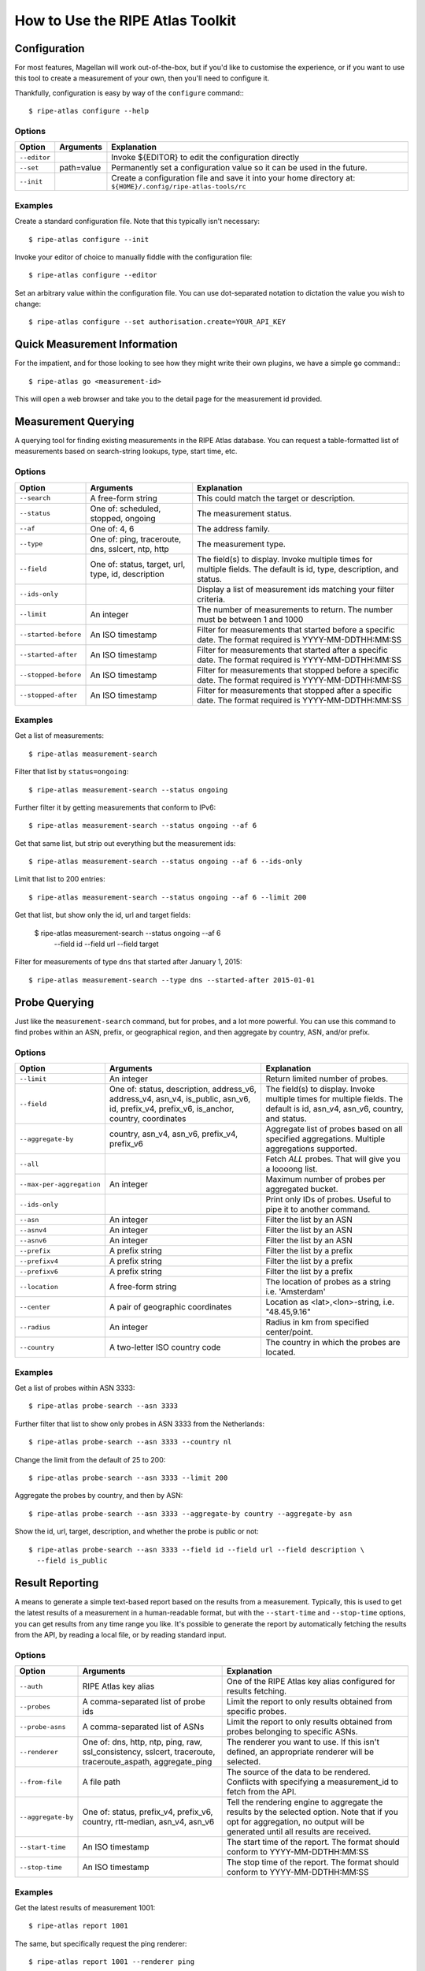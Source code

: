 .. _use:

How to Use the RIPE Atlas Toolkit
*********************************

.. _use-configure:

Configuration
=============

For most features, Magellan will work out-of-the-box, but if you'd like to
customise the experience, or if you want to use this tool to create a
measurement of your own, then you'll need to configure it.

Thankfully, configuration is easy by way of the ``configure`` command:::

    $ ripe-atlas configure --help


.. _use-configure-options:

Options
-------

==================  =================   ========================================
Option              Arguments           Explanation
==================  =================   ========================================
``--editor``                            Invoke ${EDITOR} to edit the
                                        configuration directly

``--set``           path=value          Permanently set a configuration value so
                                        it can be used in the future.

``--init``                              Create a configuration file and save it
                                        into your home directory at:
                                        ``${HOME}/.config/ripe-atlas-tools/rc``
==================  =================   ========================================


.. _use-configure-examples:

Examples
--------

Create a standard configuration file.  Note that this typically isn't
necessary::

    $ ripe-atlas configure --init

Invoke your editor of choice to manually fiddle with the configuration file::

    $ ripe-atlas configure --editor

Set an arbitrary value within the configuration file.  You can use dot-separated
notation to dictation the value you wish to change::

    $ ripe-atlas configure --set authorisation.create=YOUR_API_KEY


.. _use-go:

Quick Measurement Information
=============================

For the impatient, and for those looking to see how they might write their own
plugins, we have a simple ``go`` command:::

    $ ripe-atlas go <measurement-id>

This will open a web browser and take you to the detail page for the measurement
id provided.


.. _use-measurements:

Measurement Querying
====================

A querying tool for finding existing measurements in the RIPE Atlas database.
You can request a table-formatted list of measurements based on search-string
lookups, type, start time, etc.


.. _use-measurements-options:

Options
-------

============================  ==================  ==============================
Option                        Arguments           Explanation
============================  ==================  ==============================
``--search``                  A free-form string  This could match the target or
                                                  description.

``--status``                  One of: scheduled,  The measurement status.
                              stopped, ongoing

``--af``                      One of: 4, 6        The address family.

``--type``                    One of: ping,       The measurement type.
                              traceroute, dns,
                              sslcert, ntp,
                              http

``--field``                   One of: status,     The field(s) to display.
                              target, url, type,  Invoke multiple times for
                              id, description     multiple fields. The default
                                                  is id, type, description, and
                                                  status.

``--ids-only``                                    Display a list of measurement
                                                  ids matching your filter
                                                  criteria.

``--limit``                   An integer          The number of measurements to
                                                  return.  The number must be
                                                  between 1 and 1000

``--started-before``          An ISO timestamp    Filter for measurements that
                                                  started before a specific
                                                  date. The format required is
                                                  YYYY-MM-DDTHH:MM:SS

``--started-after``           An ISO timestamp    Filter for measurements that
                                                  started after a specific date.
                                                  The format required is
                                                  YYYY-MM-DDTHH:MM:SS

``--stopped-before``          An ISO timestamp    Filter for measurements that
                                                  stopped before a specific
                                                  date. The format required is
                                                  YYYY-MM-DDTHH:MM:SS

``--stopped-after``           An ISO timestamp    Filter for measurements that
                                                  stopped after a specific date.
                                                  The format required is
                                                  YYYY-MM-DDTHH:MM:SS
============================  ==================  ==============================


.. _use-measurements-examples:

Examples
--------

Get a list of measurements::

    $ ripe-atlas measurement-search

Filter that list by ``status=ongoing``::

    $ ripe-atlas measurement-search --status ongoing

Further filter it by getting measurements that conform to IPv6::

    $ ripe-atlas measurement-search --status ongoing --af 6

Get that same list, but strip out everything but the measurement ids::

    $ ripe-atlas measurement-search --status ongoing --af 6 --ids-only

Limit that list to 200 entries::

    $ ripe-atlas measurement-search --status ongoing --af 6 --limit 200

Get that list, but show only the id, url and target fields:

    $ ripe-atlas measurement-search --status ongoing --af 6 \
      --field id --field url --field target

Filter for measurements of type ``dns`` that started after January 1, 2015::

    $ ripe-atlas measurement-search --type dns --started-after 2015-01-01


.. _use-probes:

Probe Querying
==============

Just like the ``measurement-search`` command, but for probes, and a lot more powerful.
You can use this command to find probes within an ASN, prefix, or geographical
region, and then aggregate by country, ASN, and/or prefix.


.. _use-probes-options:

Options
-------

============================  ==================  ==============================
Option                        Arguments           Explanation
============================  ==================  ==============================
``--limit``                   An integer          Return limited number of
                                                  probes.

``--field``                   One of: status,     The field(s) to display.
                              description,        Invoke multiple times for
                              address_v6,         multiple fields. The default
                              address_v4,         is id, asn_v4, asn_v6,
                              asn_v4, is_public,  country, and status.
                              asn_v6, id,
                              prefix_v4,
                              prefix_v6,
                              is_anchor,
                              country,
                              coordinates

``--aggregate-by``            country, asn_v4,    Aggregate list of probes based
                              asn_v6,             on all specified aggregations.
                              prefix_v4,          Multiple aggregations
                              prefix_v6           supported.

``--all``                                         Fetch *ALL* probes. That will
                                                  give you a loooong list.

``--max-per-aggregation``     An integer          Maximum number of probes per
                                                  aggregated bucket.

``--ids-only``                                    Print only IDs of probes.
                                                  Useful to pipe it to another
                                                  command.

``--asn``                     An integer          Filter the list by an ASN

``--asnv4``                   An integer          Filter the list by an ASN

``--asnv6``                   An integer          Filter the list by an ASN

``--prefix``                  A prefix string     Filter the list by a prefix

``--prefixv4``                A prefix string     Filter the list by a prefix

``--prefixv6``                A prefix string     Filter the list by a prefix

``--location``                A free-form string  The location of probes as a
                                                  string i.e. 'Amsterdam'

``--center``                  A pair of           Location as
                              geographic          <lat>,<lon>-string, i.e.
                              coordinates         "48.45,9.16"

``--radius``                  An integer          Radius in km from specified
                                                  center/point.

``--country``                 A two-letter        The country in which the
                              ISO country code    probes are located.
============================  ==================  ==============================


.. _use-probes-examples:

Examples
--------

Get a list of probes within ASN 3333::

    $ ripe-atlas probe-search --asn 3333

Further filter that list to show only probes in ASN 3333 from the Netherlands::

    $ ripe-atlas probe-search --asn 3333 --country nl

Change the limit from the default of 25 to 200::

    $ ripe-atlas probe-search --asn 3333 --limit 200

Aggregate the probes by country, and then by ASN::

    $ ripe-atlas probe-search --asn 3333 --aggregate-by country --aggregate-by asn

Show the id, url, target, description, and whether the probe is public or not::

    $ ripe-atlas probe-search --asn 3333 --field id --field url --field description \
      --field is_public


.. _use-report:

Result Reporting
================

A means to generate a simple text-based report based on the results from a
measurement.  Typically, this is used to get the latest results of a measurement
in a human-readable format, but with the ``--start-time`` and ``--stop-time``
options, you can get results from any time range you like. It's possible to generate the report by automatically fetching the results from the API, by reading a local file, or by reading standard input.


.. _use-report-options:

Options
-------

==================  ==================  ========================================
Option              Arguments           Explanation
==================  ==================  ========================================
``--auth``          RIPE Atlas key      One of the RIPE Atlas key alias 
                    alias               configured for results fetching.

``--probes``        A comma-separated   Limit the report to only results
                    list of probe ids   obtained from specific probes.

``--probe-asns``    A comma-separated   Limit the report to only results
                    list of ASNs        obtained from probes belonging to
                                        specific ASNs.

``--renderer``      One of: dns, http,  The renderer you want to use. If this
                    ntp, ping, raw,     isn't defined, an appropriate renderer
                    ssl_consistency,    will be selected.
                    sslcert,
                    traceroute,
                    traceroute_aspath,
                    aggregate_ping

``--from-file``     A file path         The source of the data to be
                                        rendered. Conflicts with
                                        specifying a measurement_id to
                                        fetch from the API.

``--aggregate-by``  One of: status,     Tell the rendering engine to aggregate
                    prefix_v4,          the results by the selected option. Note
                    prefix_v6,          that if you opt for aggregation, no
                    country,            output will be generated until all
                    rtt-median,         results are received.
                    asn_v4, asn_v6

``--start-time``    An ISO timestamp    The start time of the report. The format
                                        should conform to YYYY-MM-DDTHH:MM:SS

``--stop-time``     An ISO timestamp    The stop time of the report. The format
                                        should conform to YYYY-MM-DDTHH:MM:SS
==================  ==================  ========================================


.. _use-report-examples:

Examples
--------

Get the latest results of measurement 1001::

    $ ripe-atlas report 1001

The same, but specifically request the ping renderer::

    $ ripe-atlas report 1001 --renderer ping

Aggregate those results by country::

    $ ripe-atlas report 1001 --aggregate-by country

Get results from the same measurement, but show all results from the first week
of 2015::

    $ ripe-atlas report 1001 --start-time 2015-01-01 --stop-time 2015-01-07

Get results from the first day of 2015 until right now::

    $ ripe-atlas report 1001 --start-time 2015-01-01

Pipe the contents of an arbitrary file into the renderer.  The rendering
engine will be guessed from the first line of input::

    $ cat /path/to/file/full/of/results | ripe-atlas report

The same, but point Magellan to a file deliberately rather than using a pipe::

    $ ripe-atlas report --from-file /path/to/file/full/of/results


.. _use-stream:

Result Streaming
================

Connect to the streaming API and render the results in real-time as they come
in.

.. _use-stream-options:

Options
-------

==================  ==================  ========================================
Option              Arguments           Explanation
==================  ==================  ========================================
``--auth``          RIPE Atlas key      One of the RIPE Atlas key alias 
                    alias               configured for results fetching.

``--limit``         A number < 1000     The maximum number of results you want
                                        to stream.  The default is to stream
                                        forever until you hit ``Ctrl+C``.

``--renderer``      One of: dns, http,  The renderer you want to use. If this
                    ntp, ping, raw,     isn't defined, an appropriate renderer
                    ssl_consistency,    will be selected.
                    sslcert,
                    traceroute,
                    traceroute_aspath,
                    aggregate_ping
==================  ==================  ========================================


.. _use-stream-examples:

Examples
--------

Stream the results from measurement #1001::

    $ ripe-atlas stream 1001

Limit those results to 500::

    $ ripe-atlas stream 1001 --limit 500

Specify a renderer::

    $ ripe-atlas stream 1001 --renderer ping

Combine for fun and profit::

    $ ripe-atlas stream 1001 --renderer ping --limit 500


.. _use-measure:

Measurement Creation
====================

The most complicated command we have, this will create a measurement (given a
plethora of options) and begin streaming the results back to you in a
standardised rendered form.

It's invoked by using a special positional argument that dictates the type of
measurement you want to create.  This also unlocks special options, specific to
that type.  See the :ref:`examples <use-measure-examples>` for more information.


.. _use-measure-options:

Options
-------

All measurements share a base set of options.

======================  ==================  ====================================
Option                  Arguments           Explanation
======================  ==================  ====================================
``--renderer``          One of: dns, http,  The renderer you want to use. If
                        ntp, ping, raw,     this isn't defined, an appropriate
                        ssl_consistency,    renderer will be selected.
                        sslcert,
                        traceroute,
                        traceroute_aspath,
                        aggregate_ping

``--dry-run``                               Do not create the measurement, only
                                            show its definition.

``--auth``              An API key          The API key you want to use to
                                            create the measurement.

``--af``                One of: 4, 6        The address family, either 4 or 6.
                                            The default is a guess based on the
                                            target, favouring 6.

``--description``       A free-form string  The description/name of your new
                                            measurement.

``--target``            A domain or IP      The target, either a domain name or
                                            IP address. If creating a DNS
                                            measurement, the absence of this
                                            option will imply that you wish to
                                            use the probe's resolver.

``--no-report``                             Don't wait for a response from the
                                            measurement, just return the URL at
                                            which you can later get information
                                            about the measurement.

``--resolve-on-probe``                      Flag that indicates that a name 
                                            should be resolved (using DNS) on 
                                            the probe. Otherwise it will be 
                                            resolved on the RIPE Atlas servers.

``--interval``          An integer          Rather than run this measurement as
                                            a one-off (the default), create this
                                            measurement as a recurring one, with
                                            an interval of n seconds between
                                            attempted measurements. This option
                                            implies ``--no-report``.

``--from-area``         One of: WW, West,   The area from which you'd like to
                        North-Central,      select your probes.
                        South-Central,
                        North-East,
                        South-East

``--from-country``      A two-letter ISO    The country from which you'd like to
                        country code        select your probes.

``--from-prefix``       A prefix string     The prefix from which you'd like to
                                            select your probes.

``--from-asn``          An ASN number       The ASN from which you'd like to
                                            select your probes.

``--from-probes``       A comma-separated   Probes you want to use in your
                        list of probe ids   measurement.

``--from-measurement``  A measurement id    A measurement id which you want to
                                            use as the basis for probe selection
                                            in your new measurement.  This is a
                                            handy way to re-create a measurement
                                            under conditions similar to another
                                            measurement.

``--probes``            An integer          The number of probes you want to
                                            use.

``--include-tag``       A tag name          Include only probes that are marked
                                            with this tag.  Note that this
                                            option may be repeated.

``--exclude-tag``       A tag name          Exclude probes that are marked with
                                            this tag. Note that this option may
                                            be repeated.
``--measurement-tags``  A comma-separated   Measurement tags to be applied to
                        list of             the newly created measurement.
                        measurement tags
======================  ==================  ====================================

.. _use-measure-options-ping:

Ping-Specific Options
:::::::::::::::::::::

======================  ==================  ====================================
Option                  Arguments           Explanation
======================  ==================  ====================================
``--packets``           An integer          The number of packets sent

``--size``              An integer          The size of packets sent

``--packet-interval``   An integer
======================  ==================  ====================================

.. _use-measure-options-traceroute:

Traceroute-Specific Options
:::::::::::::::::::::::::::

=============================  ==================  ====================================
Option                         Arguments           Explanation
=============================  ==================  ====================================
``--packets``                  An integer          The number of packets sent

``--size``                     An integer          The size of packets sent

``--protocol``                 One of: ICMP, UDP,  The protocol used.  For DNS
                               TCP                 measurements, this is limited to UDP
                                                   and TCP, but traceroutes may use
                                                   ICMP as well.

``--timeout``                  An integer          The timeout per-packet

``--dont-fragment``                                Don't Fragment the packet

``--paris``                    An integer          Use Paris. Value must be
                                                   between 0 and 64.If 0, a
                                                   standard traceroute will be
                                                   performed.

``--first-hop``                An integer          Value must be between 1 and
                                                   255.

``--max-hops``                 An integer          Value must be between 1 and
                                                   255.

``--port``                     An integer          Destination port, valid for
                                                   TCP only.

``--destination-option-size``  An integer          IPv6 destination option
                                                   header.

``--hop-by-hop-option-size``   An integer          IPv6 hop by hop option header.
=============================  ==================  ====================================


.. _use-measure-options-dns:

DNS-Specific Options
::::::::::::::::::::

============================  ==================  ==============================
Option                        Arguments           Explanation
============================  ==================  ==============================
``--query-class``             One of: IN, CHAOS   The query class.  The default
                                                  is "IN"

``--query-type``              One of: A, SOA,     The query type.  The default
                              TXT, SRV, SSHFP,    is "A"
                              TLSA, NSEC, DS,
                              AAAA, CNAME,
                              DNSKEY, NSEC3,
                              PTR, HINFO,
                              NSEC3PARAM, NS,
                              MX, RRSIG, ANY

``--query-argument``          A string            The DNS label to query.

``--set-cd-bit``                                  Set the DNSSEC Checking
                                                  Disabled flag (RFC4035)

``--set-do-bit``                                  Set the DNSSEC OK flag
                                                  (RFC3225)

``--set-nsid-bit``                                Include an EDNS name server.
                                                  ID request with the query.

``--udp-payload-size``        An integer          May be any integer between 512
                                                  and 4096 inclusive.

``--set-rd-bit``                                  Set the Recursion Desired
                                                  flag.

``--retry``                   An integer          Number of times to retry.
============================  ==================  ==============================


.. _use-measure-options-sslcert:

SSL Certificate-Specific Options
::::::::::::::::::::::::::::::::

============================  ==================  ==============================
Option                        Arguments           Explanation
============================  ==================  ==============================
``--port``                    An integer          The port to query
============================  ==================  ==============================


.. _use-measure-options-http:

HTTP-Specific Options
:::::::::::::::::::::

============================  ==================  ==============================
Option                        Arguments           Explanation
============================  ==================  ==============================
``--header-bytes``            An integer          The maximum number of bytes to
                                                  retrieve from the header
``--version``                 A string            The HTTP version to use
``--method``                  A string            The HTTP method to use
``--path``                    A string            The path on the webserver
``--query-string``            A string            An arbitrary query string
``--user-agent``              A string            An arbitrary user agent
``--body-bytes``              An integer          The maximum number of bytes to
                                                  retrieve from the body
``--timing-verbosity``        One of: 0, 1, 2     The amount of timing
                                                  information you want returned.
                                                  1 returns the time to read, to
                                                  connect, and to first byte, 2
                                                  returns timing information per
                                                  read system call.  0 (default)
                                                  returns no additional timing
                                                  information.
============================  ==================  ==============================


.. _use-measure-options-ntp:

NTP-Specific Options
::::::::::::::::::::

============================  ==================  ==============================
Option                        Arguments           Explanation
============================  ==================  ==============================
``--packets``                 An integer          The number of packets sent
``--timeout``                 An integer          The timeout per-packet
============================  ==================  ==============================


.. _use-measure-examples:

Examples
--------

The simplest of measurements.  Create a ping with 50 probes to example.com::

    $ ripe-atlas measure ping --target example.com

The same, but don't actually create it, just show what would be done::

    $ ripe-atlas measure ping --target example.com --dry-run

Be more specific about which address family you want to target::

    $ ripe-atlas measure ping --target example.com --af 6

Ask for 20 probes from Canada::

    $ ripe-atlas measure ping --target example.com --probes 20 --from-country ca

Or ask for 20 Canadian probes that definitely support IPv6::

    $ ripe-atlas measure ping --target example.com --probes 20 \
      --from-country ca --include-tag system-ipv6-works

Rather than creating a one-off create a recurring measurement::

    $ ripe-atlas measure ping --target example.com --interval 3600

Moving onto DNS measurements, do a lookup for example.com.  Since we're not
specifying ``--target`` here, this implies that we want to use the probe's
resolver::

    $ ripe-atlas measure dns --query-argument example.com

Getting a little more complicated, let's set a few special bits and make a more
complex query::

    $ ripe-atlas measure dns --query-type AAAA --query-argument example.com \
      --set-nsid-bit --set-rd-bit --set-do-bit --set-cd-bit


.. _use-shortcuts:

Shortcuts
---------

If you're creating a lot of measurements in a short time, typing out
``ripe-atlas measure traceroute`` a whole bunch of times can be tiresome, so
we've added a few shortcut scripts for you:

=================================  ==========================
Where you'd typically write        You could use this instead
=================================  ==========================
``ripe-atlas measure ping``        ``aping``
``ripe-atlas measure traceroute``  ``atraceroute``
``ripe-atlas measure dns``         ``adig``
``ripe-atlas measure sslcert``     ``asslcert``
``ripe-atlas measure http``        ``ahttp``
``ripe-atlas measure ntp``         ``antp``
=================================  ==========================

So for example, these two commands are the same::

    $ ripe-atlas measure ping --target example.com
    $ aping --target example.com

If you want to streamline your typing process even more than this, we recommend
the use of your shell's ``alias`` feature, which is both powerful and
customisable for your needs.
